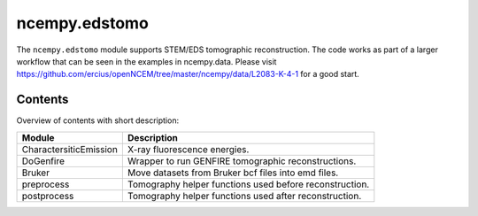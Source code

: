 ncempy.edstomo
==========

The ``ncempy.edstomo`` module supports STEM/EDS tomographic reconstruction.  The code works as part of a larger workflow that can be seen in the examples in ncempy.data.  Please visit https://github.com/ercius/openNCEM/tree/master/ncempy/data/L2083-K-4-1 for a good start.

Contents
--------

Overview of contents with short description:

+---------------------------+--------------------------------------------------------------------+
| Module                    | Description                                                        |
+===========================+====================================================================+
| CharactersiticEmission    | X-ray fluorescence energies.                                       |
+---------------------------+--------------------------------------------------------------------+
| DoGenfire                 | Wrapper to run GENFIRE tomographic reconstructions.                |
+---------------------------+--------------------------------------------------------------------+
| Bruker                    | Move datasets from Bruker bcf files into emd files.                |
+---------------------------+--------------------------------------------------------------------+
| preprocess                | Tomography helper functions used before reconstruction.            |
+---------------------------+--------------------------------------------------------------------+
| postprocess               | Tomography helper functions used after reconstruction.             |
+---------------------------+--------------------------------------------------------------------+
